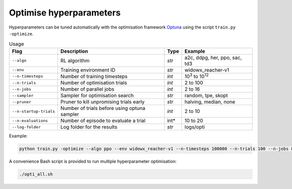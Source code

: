 *************************
Optimise hyperparameters
*************************


Hyperparameters can be tuned automatically with the optimisation 
framework `Optuna <https://optuna.readthedocs.io/en/stable/>`_ using
the script ``train.py -optimize``.

.. csv-table:: Usage
   :header:  Flag , Description , Type , Example 

   ``--algo``,	RL algorithm,	*str*,	"a2c, ddpg, her, ppo, sac, td3"
   ``--env``,	Training environment ID,	*str*,	widowx_reacher-v1
   ``--n-timesteps``,	Number of training timesteps,	*int*,	10\ :sup:`3` to 10\ :sup:`12`
   ``--n-trials``,	Number of optimisation trials,	*int*,	2 to 100
   ``--n-jobs``,	Number of parallel jobs,	*int*,	2 to 16
   ``--sampler``,	Sampler for optimisation search, *str*,	"random, tpe, skopt"
   ``--pruner``,	Pruner to kill unpromising trials early,	*str*,	"halving, median, none"
   ``--n-startup-trials``,	Number of trials before using optuna sampler,	*int*,	2 to 10
   ``--n-evaluations``,	Number of episode to evaluate a trial, int*,	10 to 20
   ``--log-folder``,	Log folder for the results,	*str*,	logs/opti

Example:

.. code-block:: bash

   python train.py -optimize --algo ppo --env widowx_reacher-v1 --n-timesteps 100000 --n-trials 100 --n-jobs 8 --sampler tpe --pruner median --n-startup-trials 10 --n-evaluations 10 --log-folder logs/opti


A convenience Bash script is provided to run multiple hyperparameter optimisation:

.. code-block:: bash

   ./opti_all.sh
